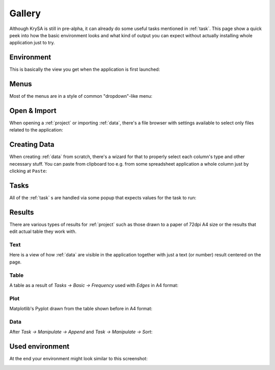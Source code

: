 .. _gallery:

Gallery
=======

Although KrySA is still in pre-alpha, it can already do some useful tasks
mentioned in :ref:`task`. This page show a quick peek into how the basic
environment looks and what kind of output you can expect without actually
installing whole application just to try.

Environment
-----------

This is basically the view you get when the application is first launched:

.. image:: _static/gallery/01_environment.png
   :align: center
   :target: _static/gallery/01_environment.png

Menus
-----

Most of the menus are in a style of common "dropdown"-like menu:

.. image:: _static/gallery/02_menus.png
   :align: center
   :target: _static/gallery/02_menus.png

Open & Import
-------------

When opening a :ref:`project` or importing :ref:`data`, there's a file browser
with settings available to select only files related to the application:

.. image:: _static/gallery/03_import_data.png
   :align: center
   :target: _static/gallery/03_import_data.png

Creating Data
-------------

When creating :ref:`data` from scratch, there's a wizard for that to properly
select each column's type and other necessary stuff. You can paste from
clipboard too e.g. from some spreadsheet application a whole column just by
clicking at ``Paste``:

.. image:: _static/gallery/05_new_data.png
   :align: center
   :target: _static/gallery/05_new_data.png

Tasks
-----

All of the :ref:`task` s are handled via some popup that expects values for the
task to run:

.. image:: _static/gallery/06_tasks.png
   :align: center
   :target: _static/gallery/06_tasks.png

Results
-------

There are various types of results for :ref:`project` such as those drawn to
a paper of 72dpi A4 size or the results that edit actual table they work with.

Text
~~~~

Here is a view of how :ref:`data` are visible in the application together with
just a text (or number) result centered on the page.

.. image:: _static/gallery/04_data_result.png
   :align: center
   :target: _static/gallery/04_data_result.png

Table
~~~~~

A table as a result of `Tasks -> Basic -> Frequency` used with `Edges` in A4
format:

.. image:: _static/gallery/08_table_result.png
   :align: center
   :target: _static/gallery/08_table_result.png

Plot
~~~~

Matplotlib's Pyplot drawn from the table shown before in A4
format:

.. image:: _static/gallery/07_plot_result.png
   :align: center
   :target: _static/gallery/07_plot_result.png

Data
~~~~

After `Task -> Manipulate -> Append` and `Task -> Manipulate -> Sort`:

.. image:: _static/gallery/10_append_sort_result.png
   :align: center
   :target: _static/gallery/10_append_sort_result.png

Used environment
----------------

At the end your environment might look similar to this screenshot:

.. image:: _static/gallery/09_used_environment.png
   :align: center
   :target: _static/gallery/09_used_environment.png
